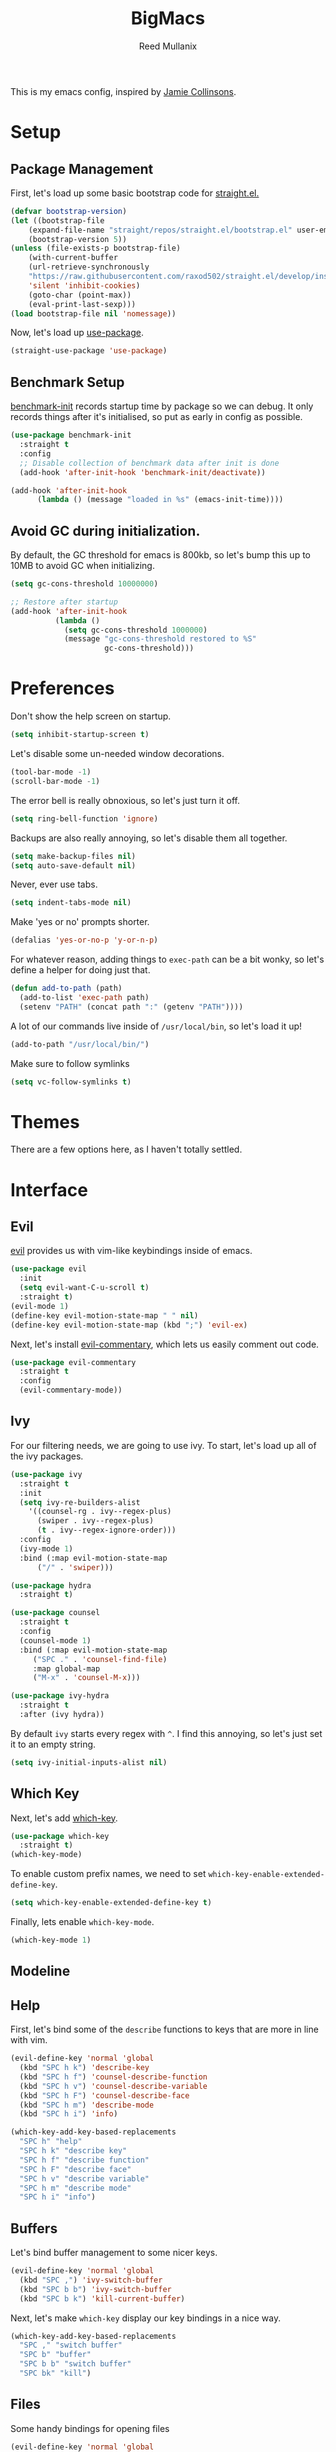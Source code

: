 #+TITLE: BigMacs
#+AUTHOR: Reed Mullanix
#+TOC: true

This is my emacs config, inspired by [[https://github.com/jamiecollinson/dotfiles/blob/master/config.org/][Jamie Collinsons]].

* Setup
** Package Management
    First, let's load up some basic bootstrap code for [[https://github.com/raxod502/straight.el][straight.el.]]
    #+BEGIN_SRC emacs-lisp :tangle yes
    (defvar bootstrap-version)
	(let ((bootstrap-file
	    (expand-file-name "straight/repos/straight.el/bootstrap.el" user-emacs-directory))
	    (bootstrap-version 5))
	(unless (file-exists-p bootstrap-file)
	    (with-current-buffer
		(url-retrieve-synchronously
		"https://raw.githubusercontent.com/raxod502/straight.el/develop/install.el"
		'silent 'inhibit-cookies)
  	    (goto-char (point-max))
	    (eval-print-last-sexp)))
	(load bootstrap-file nil 'nomessage))
    #+END_SRC

    Now, let's load up [[https://github.com/jwiegley/use-package][use-package]].
    #+BEGIN_SRC emacs-lisp :tangle yes
    (straight-use-package 'use-package)
    #+END_SRC
** Benchmark Setup
   [[https://github.com/dholm/benchmark-init-el][benchmark-init]] records startup time by package so we can debug. 
   It only records things after it's initialised, so put as early in config as possible.
   #+BEGIN_SRC emacs-lisp :tangle yes
   (use-package benchmark-init
     :straight t
     :config
     ;; Disable collection of benchmark data after init is done
     (add-hook 'after-init-hook 'benchmark-init/deactivate))

   (add-hook 'after-init-hook
	     (lambda () (message "loaded in %s" (emacs-init-time))))
   #+END_SRC
** Avoid GC during initialization.
   By default, the GC threshold for emacs is 800kb, so let's bump this up to 
   10MB to avoid GC when initializing.
   #+BEGIN_SRC emacs-lisp :tangle yes
   (setq gc-cons-threshold 10000000)

   ;; Restore after startup
   (add-hook 'after-init-hook
             (lambda ()
               (setq gc-cons-threshold 1000000)
               (message "gc-cons-threshold restored to %S"
                        gc-cons-threshold)))
   #+END_SRC
* Preferences
  Don't show the help screen on startup.
  #+BEGIN_SRC emacs-lisp :tangle yes
  (setq inhibit-startup-screen t)
  #+END_SRC

  Let's disable some un-needed window decorations.
  #+BEGIN_SRC emacs-lisp :tangle yes
  (tool-bar-mode -1)
  (scroll-bar-mode -1) 
  #+END_SRC

  The error bell is really obnoxious, so let's just turn it off.
  #+BEGIN_SRC emacs-lisp :tangle yes
  (setq ring-bell-function 'ignore)
  #+END_SRC
  
  Backups are also really annoying, so let's disable them all together.
  #+BEGIN_SRC emacs-lisp :tangle yes
  (setq make-backup-files nil) 
  (setq auto-save-default nil)
  #+END_SRC
  
  Never, ever use tabs.
  #+BEGIN_SRC emacs-lisp :tangle yes
    (setq indent-tabs-mode nil)
  #+END_SRC
  
  Make 'yes or no' prompts shorter.
  #+BEGIN_SRC emacs-lisp :tangle yes
    (defalias 'yes-or-no-p 'y-or-n-p)
  #+END_SRC

  
  For whatever reason, adding things to ~exec-path~ can be a bit wonky, so let's define
  a helper for doing just that.
  #+BEGIN_SRC emacs-lisp :tangle yes
    (defun add-to-path (path)
      (add-to-list 'exec-path path)
      (setenv "PATH" (concat path ":" (getenv "PATH"))))
  #+END_SRC

  A lot of our commands live inside of ~/usr/local/bin~, so let's load it up!
  #+BEGIN_SRC emacs-lisp :tangle yes
    (add-to-path "/usr/local/bin/")
  #+END_SRC
  
  Make sure to follow symlinks
  #+BEGIN_SRC emacs-lisp :tangle yes
      (setq vc-follow-symlinks t)
  #+END_SRC

* Themes
  There are a few options here, as I haven't totally settled.
* Interface
** Evil
  [[https://github.com/emacs-evil/evil][evil]] provides us with vim-like keybindings inside of emacs.
  #+BEGIN_SRC emacs-lisp :tangle yes
  (use-package evil
    :init
    (setq evil-want-C-u-scroll t)
    :straight t)
  (evil-mode 1)
  (define-key evil-motion-state-map " " nil)
  (define-key evil-motion-state-map (kbd ";") 'evil-ex)
  #+END_SRC

  Next, let's install [[https://github.com/linktohack/evil-commentary][evil-commentary]], which lets us easily comment out code. 
  #+BEGIN_SRC emacs-lisp :tangle yes
    (use-package evil-commentary
      :straight t
      :config
      (evil-commentary-mode))
  #+END_SRC

** Ivy
  For our filtering needs, we are going to use ivy.
  To start, let's load up all of the ivy packages.
  #+BEGIN_SRC emacs-lisp :tangle yes
    (use-package ivy
      :straight t
      :init
      (setq ivy-re-builders-alist
	    '((counsel-rg . ivy--regex-plus)
	      (swiper . ivy--regex-plus)
	      (t . ivy--regex-ignore-order)))
      :config
      (ivy-mode 1)
      :bind (:map evil-motion-state-map
		  ("/" . 'swiper)))

    (use-package hydra
      :straight t)

    (use-package counsel
      :straight t
      :config
      (counsel-mode 1)
      :bind (:map evil-motion-state-map
	     ("SPC ." . 'counsel-find-file)
	     :map global-map
	     ("M-x" . 'counsel-M-x)))

    (use-package ivy-hydra
      :straight t
      :after (ivy hydra))
  #+END_SRC
  
  By default =ivy= starts every regex with ~^~. I find this annoying,
  so let's just set it to an empty string.
  #+BEGIN_SRC emacs-lisp :tangle yes
    (setq ivy-initial-inputs-alist nil)
  #+END_SRC
** Which Key
  Next, let's add [[https://github.com/justbur/emacs-which-key][which-key]].
  #+BEGIN_SRC emacs-lisp :tangle yes
  (use-package which-key
    :straight t)
  (which-key-mode)
  #+END_SRC

  To enable custom prefix names, we need to set =which-key-enable-extended-define-key=.
  #+BEGIN_SRC emacs-lisp :tangle yes
  (setq which-key-enable-extended-define-key t)
  #+END_SRC
  
  Finally, lets enable =which-key-mode=.
  #+BEGIN_SRC emacs-lisp :tangle yes
    (which-key-mode 1)
  #+END_SRC
** Modeline
** Help
  First, let's bind some of the =describe= functions
  to keys that are more in line with vim.
  #+BEGIN_SRC emacs-lisp :tangle yes
    (evil-define-key 'normal 'global
      (kbd "SPC h k") 'describe-key
      (kbd "SPC h f") 'counsel-describe-function
      (kbd "SPC h v") 'counsel-describe-variable
      (kbd "SPC h F") 'counsel-describe-face
      (kbd "SPC h m") 'describe-mode
      (kbd "SPC h i") 'info)

    (which-key-add-key-based-replacements
      "SPC h" "help"
      "SPC h k" "describe key"
      "SPC h f" "describe function"
      "SPC h F" "describe face"
      "SPC h v" "describe variable"
      "SPC h m" "describe mode"
      "SPC h i" "info")
  #+END_SRC
** Buffers
  Let's bind buffer management to some nicer keys.
  #+BEGIN_SRC emacs-lisp :tangle yes
    (evil-define-key 'normal 'global
      (kbd "SPC ,") 'ivy-switch-buffer
      (kbd "SPC b b") 'ivy-switch-buffer
      (kbd "SPC b k") 'kill-current-buffer)
  #+END_SRC
  Next, let's make =which-key= display our key bindings in a nice way.
  #+BEGIN_SRC emacs-lisp :tangle yes
    (which-key-add-key-based-replacements
      "SPC ," "switch buffer"
      "SPC b" "buffer"
      "SPC b b" "switch buffer"
      "SPC bk" "kill")
  #+END_SRC
** Files
  Some handy bindings for opening files
  #+BEGIN_SRC emacs-lisp :tangle yes
    (evil-define-key 'normal 'global
      (kbd "SPC f f") 'counsel-find-file
      (kbd "SPC .") 'counsel-find-file
      (kbd "SPC f r") 'counsel-recentf
      (kbd "SPC f i") (lambda () (interactive) (find-file "~/.emacs.d/init.org")))

    (which-key-add-key-based-replacements
      "SPC f" "files"
      "SPC f f" "find file"
      "SPC f r" "recent files"
      "SPC f i" "config file"
      "SPC ." "find file")
  #+END_SRC
** Windows
  Let's bind window management to some nicer keys
  #+BEGIN_SRC emacs-lisp :tangle yes
    (evil-global-set-key 'normal (kbd "SPC w h") 'evil-window-left)
    (evil-global-set-key 'normal (kbd "SPC w k") 'evil-window-up)
    (evil-global-set-key 'normal (kbd "SPC w j") 'evil-window-down)
    (evil-global-set-key 'normal (kbd "SPC w l") 'evil-window-right)

    (evil-global-set-key 'normal (kbd "SPC w v") 'evil-window-vsplit)
    (evil-global-set-key 'normal (kbd "SPC w s") 'evil-window-split)
    (evil-global-set-key 'normal (kbd "SPC w q") 'evil-window-delete)
  #+END_SRC

  Next, let's make =which-key= display our key bindings in a nice way.
  #+BEGIN_SRC emacs-lisp :tangle yes
    (which-key-add-key-based-replacements
      "SPC w" "window"
      "SPC wh" "left"
      "SPC wk" "up"
      "SPC wj" "down"
      "SPC wl" "right"
      "SPC wv" "vertical split"
      "SPC ws" "horizontal split"
      "SPC wq" "close"
      )
  #+END_SRC
** Tabsg
   Let's use emacs 27 recently added tab support to emulate workspaces.
   
   First, let's define a nice ivy interface for selecting which tab to switch to.
   #+BEGIN_SRC emacs-lisp :tangle yes
     (defun counsel-switch-tab ()
       "Switch to another tab."
       (interactive)
       (ivy-read "Tab: " '("Schema.fs" "*ielm*")
		 ;; (mapcar (lambda (tab) (cdr (assq 'name tab))) (tab-bar-tabs))
		 :caller 'counsel-switch-tab))


   #+END_SRC


   #+BEGIN_SRC emacs-lisp :tangle yes
     (evil-define-key 'normal 'global
       (kbd "SPC t l") 'tab-next
       (kbd "SPC t h") 'tab-previous
       (kbd "SPC t k") 'tab-close
       (kbd "SPC t n") 'tab-new
       (kbd "SPC t r") 'tab-bar-rename-tab
       (kbd "SPC t b") 'switch-to-buffer-other-tab
       (kbd "g t") 'tab-next
       (kbd "g T") 'tab-previous)

     (which-key-add-key-based-replacements
       "SPC t" "tabs"
       "SPC t n" "new tab"
       "SPC t r" "rename tab"
       "SPC t k" "delete tab"
       "SPC t h" "previous tab"
       "SPC t l" "next tab"
       "SPC t b" "open buffer in tab"
       "g t" "next tab"
       "g T" "previous tab")
   #+END_SRC

   #+RESULTS:

* Org
** Babel
   It's a bit annoying that =org-babel= asks for confirmation all the time,
   so let's turn it off.
   #+BEGIN_SRC emacs-lisp :tangle yes
     (setq org-confirm-babel-evaluate nil)
   #+END_SRC
** Jira
   Let's enable [[https://github.com/ahungry/org-jira][org-jira]].
   #+BEGIN_SRC emacs-lisp :tangle yes
     (use-package org-jira
       :straight t
       :config
       (setq jiralib-url "https://bazinga.atlassian.net")
       (setq org-jira-use-status-as-todo t)
       (add-to-list 'org-todo-keywords '(sequence
					 "BACKLOG(b)"
					 "SELECTED-FOR-DEVELOPMENT(s)"
					 "IN-PROGRESS(i)"
					 "IN-REVIEW(r)"
					 "READY-FOR-QA(q)"
					 "|"
					 "DONE(d)"
					 "REMOVED(R)")))
   #+END_SRC
   
   Next, let's add some nice keybindings
   #+BEGIN_SRC emacs-lisp :tangle yes
     (evil-define-key 'global 'normal
       (kbd "SPC f j") (lambda () (interactive) (find-file org-jira-working-dir)))

     (which-key-add-key-based-replacements
       "SPC f j" "jira file")
   #+END_SRC

* Editor
** Projectile
  [[https://github.com/bbatsov/projectile][projectile]] is a project system for emacs, which lets find navigate
  our projects much faster.
  #+BEGIN_SRC emacs-lisp :tangle yes
    (use-package projectile
      :straight t)
  #+END_SRC
  
  To integrate =projectile= into our =ivy= based workflow, we are going to use
  [[https://github.com/ericdanan/counsel-projectile][counsel-projectile]].
  #+BEGIN_SRC emacs-lisp :tangle yes
    (use-package counsel-projectile
      :straight t)
  #+END_SRC
  
  Finally, let's enable =projectile-mode= globally, and bind the keymap.
  #+BEGIN_SRC emacs-lisp :tangle yes
    (evil-define-key 'normal projectile-mode-map (kbd "SPC p") 'projectile-command-map)
    (projectile-mode 1)
    (counsel-projectile-mode 1)
  #+END_SRC
  
  Finally, let's add some nice =which-key= support
  #+BEGIN_SRC emacs-lisp :tangle yes
    (which-key-add-key-based-replacements
      "SPC p" "project")
  #+END_SRC
** Autocompletion
  For autocompletion, we are going to use [[https://github.com/company-mode/company-mode][company-mode]].
  #+BEGIN_SRC emacs-lisp :tangle yes
    (use-package company
      :straight t)
  #+END_SRC
  
  For now, let's enable it globally.
  #+BEGIN_SRC emacs-lisp :tangle yes
    (global-company-mode)
  #+END_SRC
** Snippets
   We use [[https://github.com/joaotavora/yasnippet][yasnippet]] for all of our snippeting needs.
   #+BEGIN_SRC emacs-lisp :tangle yes
     (use-package yasnippet
       :straight t)
   #+END_SRC
   
   The default yas bindings are pretty hard to use, so let's rebind them.
   #+BEGIN_SRC emacs-lisp :tangle yes
     (evil-define-key 'normal 'global
       (kbd "SPC s n") 'yas-new-snippet
       (kbd "SPC s i") 'yas-insert-snippet
       (kbd "SPC s e") 'yas-visit-snippet-file)
   #+END_SRC
   
   As per usual, let's use =which-key= to give these nicer names.
   #+BEGIN_SRC emacs-lisp :tangle yes
     (which-key-add-key-based-replacements
       "SPC s" "snippets"
       "SPC s n" "new snippet"
       "SPC s i" "insert snippet"
       "SPC s e" "edit snippet")
   #+END_SRC

   Lets enable =yasnippet= globally.
   #+BEGIN_SRC emacs-lisp :tangle yes
     (yas-global-mode 1)
   #+END_SRC
** Flymake
   We use =flymake= to handle displaying errors inside of buffers.
   However, there a few tweaks required to get things working nicely OOTB.
   
   For starters, =flymake= doesn't show errors in a posframe, so we need to install
   [[https://github.com/Ladicle/flymake-posframe][flymake-posframe]] for that.
   #+BEGIN_SRC emacs-lisp :tangle yes
     (use-package flymake-posframe
       :straight (flymake-posframe :type git :host github
				   :repo "Ladicle/flymake-posframe")
       :hook (flymake-mode . flymake-posframe-mode))
   #+END_SRC
   
   Next, let's add some nice keybindings.
   #+BEGIN_SRC emacs-lisp :tangle yes
     (evil-define-key 'normal 'global
       (kbd "SPC e j") 'flymake-goto-next-error
       (kbd "SPC e k") 'flymake-goto-prev-error
       (kbd "SPC e e") 'flymake-show-diagnostics-buffer)

     (which-key-add-key-based-replacements
       "SPC e" "errors"
       "SPC e j" "next error"
       "SPC e k" "previous error"
       "SPC e e" "display errors")
   #+END_SRC
   
   Now, the =flymake= diagnostic buffer will pop up somewhat randomly, so let's make sure it only
   ever pops up at the bottom.
   
   #+BEGIN_SRC emacs-lisp :tangle yes
     (add-to-list 'display-buffer-alist
		  '("\\*Flymake diagnostics*"
		    (display-buffer-below-selected display-buffer-at-bottom)
		    (inhibit-same-window . t)
		    (window-height . 15)))
   #+END_SRC

** SmartParens
   [[https://github.com/Fuco1/smartparens][smartparens]] provides a bunch of utilities for handling
   pairs in emacs.
   #+BEGIN_SRC emacs-lisp :tangle yes
     (use-package smartparens
       :straight t)
   #+END_SRC
   
   By default, we turn on smartparens globally (but not strict mode).
   The default config is pretty good, so let's bring that in as well.
   #+BEGIN_SRC emacs-lisp :tangle yes
     (require 'smartparens-config)
     (smartparens-global-mode)
   #+END_SRC
   
   In other modes (namely lisps) we will want strict mode, so let's also add
   [[https://github.com/expez/evil-smartparens][evil-smartparens]].
   #+BEGIN_SRC emacs-lisp :tangle yes
     (use-package evil-smartparens
       :straight t)
   #+END_SRC
   
   However, some of the features are still handy, so let's add it as a hook
   to =prog-mode=.
   #+BEGIN_SRC emacs-lisp :tangle yes
     (add-hook 'prog-mode-hook 'evil-smartparens-mode)
   #+END_SRC

   Here are some helpful keybinds.
   #+BEGIN_SRC emacs-lisp :tangle yes
     (evil-define-key 'normal 'global
       "((" 'sp-wrap-round
       "([" 'sp-wrap-square
       "({" 'sp-wrap-curly)
   #+END_SRC

* LSP
  [[https://github.com/emacs-lsp/lsp-mode][lsp-mode]] provides language services for quite a few languages.
  #+BEGIN_SRC emacs-lisp :tangle yes
    (use-package lsp-mode
      :straight t
      :commands lsp)
  #+END_SRC

  Next, let's add [[https://github.com/tigersoldier/company-lsp][company-lsp]] for autocompletion support.
  #+BEGIN_SRC emacs-lisp :tangle yes
    (use-package company-lsp
      :straight t
      :commands company-lsp)
  #+END_SRC
  
  Once that's installed, we have to register it as a company backend.
  #+BEGIN_SRC emacs-lisp :tangle yes
    (require 'company-lsp)
    (push 'company-lsp company-backend)
  #+END_SRC

  Next, it's a bit of a pain having to manually set + unset ~lsp-log-io~, so
  let's write a little helper.
  #+BEGIN_SRC emacs-lisp :tangle yes
    (defun lsp-toggle-log-io ()
	"Toggle `lsp-log-io'"
	(interactive)
	(if lsp-log-io
	    (setq lsp-log-io nil)
	  (setq lsp-log-io t))
	(if lsp-print-performance
	    (setq lsp-print-performance t)
	  (setq lsp-print-performance nil)))
  #+END_SRC

  #+RESULTS:
  : lsp-toggle-log-io

* Tools
** Magit
   To start, let's install [[https://github.com/magit/magit][magit]].
   #+BEGIN_SRC emacs-lisp :tangle yes
     (use-package magit
       :straight t
       :bind (:map evil-motion-state-map
		   ("SPC g g" . 'magit-status)))
   #+END_SRC
   
   =magit= is a fantastic tool, but the keybindings don't quite line up with =evil=.
   Let's change that by using [[https://github.com/emacs-evil/evil-magit][evil-magit]].
   #+BEGIN_SRC emacs-lisp :tangle yes
     (use-package evil-magit
       :straight t)
   #+END_SRC
   
   Finally, let's give our prefix a nice name!
   #+BEGIN_SRC emacs-lisp :tangle yes
     (which-key-add-key-based-replacements
       "SPC g" "git"
       "SPC g g" "status")
   #+END_SRC
** Brew
   It's a pain having to switch to the terminal to use brew,
   so let's use [[https://github.com/TOTBWF/counsel-brew][counsel-brew]] instead.
   #+BEGIN_SRC emacs-lisp :tangle yes
     (use-package counsel-brew
       :straight (counsel-brew :type git :host github
			       :repo "TOTBWF/counsel-brew")
       :commands counsel-brew)
   #+END_SRC
** Docker
   I use =counsel-docker= to manage docker containers.
   As of right now, this is a WIP, so let's just bring this in from source.
   #+BEGIN_SRC emacs-lisp :tangle yes
     (use-package counsel-docker
       :load-path "~/Documents/projects/counsel-docker")
   #+END_SRC
   
   Next up, let's bind some keys.
   #+BEGIN_SRC emacs-lisp :tangle yes
     (evil-define-key 'normal 'global
       (kbd "SPC d i") 'counsel-docker-image
       (kbd "SPC d c") 'counsel-docker-container)

     (which-key-add-key-based-replacements
       "SPC d" "docker"
       "SPC d i" "images"
       "SPC d c" "containers")
   #+END_SRC

** GraphiQL
   #+BEGIN_SRC emacs-lisp :tangle yes
     (use-package graphiql
       :load-path "~/Documents/projects/graphiql.el"
       :config
       (setq graphiql-use-lsp t))
   #+END_SRC

   #+RESULTS:
   : t

** GPG
   Enable prompting for GPG pins.
   #+BEGIN_SRC emacs-lisp :tangle yes
     (setq epa-pinentry-mode 'loopback)
   #+END_SRC

* Languages
  This section covers language specific configuration.
** Agda
   First, we need to load the =agda-input= package.
   This provides an input method for writing agda code.
   #+BEGIN_SRC emacs-lisp :tangle yes
     (use-package agda-input
       :straight (agda-input :type git :host github :repo "agda/agda"
			     :files ("src/data/emacs-mode/agda-input.el")))
   #+END_SRC
   
   Now, let's load up =agda2-mode= itself.
   #+BEGIN_SRC emacs-lisp :tangle yes
     (use-package agda2-mode
       :straight (agda2-mode :type git :host github 
			     :repo "agda/agda"
			     :files ("src/data/emacs-mode/*.el"
				     (:exclude "agda-input.el")))
       :config
       (add-to-list 'exec-path "~/.local/bin/"))
   #+END_SRC

** CSS
   #+BEGIN_SRC emacs-lisp :tangle yes
     (add-hook 'less-css-mode-hook #'lsp)
     (add-hook 'css-mode-hook #'lsp)
     (setq css-indent-offset 2)
   #+END_SRC
** Emacs Lisp
   Let's enable =flymake-mode= when editing elisp code.
   #+BEGIN_SRC emacs-lisp :tangle yes
     (use-package lispy
       :straight t)
     (add-hook 'emacs-lisp-mode-hook 'flymake-mode)
     (add-hook 'emacs-lisp-mode-hook 'lispy-mode)
   #+END_SRC
** F#
   We use [[https://github.com/fsharp/emacs-fsharp-mode][fsharp-mode]] to provide font locking and indentation for F#.
   #+BEGIN_SRC emacs-lisp :tangle yes
     (use-package fsharp-mode
       :straight t
       :config
       (add-hook 'fsharp-mode-hook 'lsp)
       :custom
       (fsharp-ac-intellisense-enabled nil))
   #+END_SRC
   
   Next, let's load up the F# language server from =lsp-mode=
   #+BEGIN_SRC emacs-lisp :tangle yes
     (require 'lsp-fsharp)
   #+END_SRC
   
   Finally, let's make sure that the =dotnet= executable is available on our path.
   #+BEGIN_SRC emacs-lisp :tangle yes
     (add-to-path "/usr/local/share/dotnet/")
   #+END_SRC
** Typescript
   Typescript is a bit of a pain to get working, mostly due to
   the evils of JSX.
   
   We are going to need to install [[http://web-mode.org/][web-mode]] for =tsx= support.
   Emacs 27 did add =jsx= support, but the indentation behaves rather oddly
   when dealing with type annotations.
   #+BEGIN_SRC emacs-lisp :tangle yes
     (use-package web-mode
       :straight t
       :custom
       (web-mode-code-indent-offset 2 "Set indentation of js code to 2")
       (web-mode-markup-indent-offset 2 "Set indentation of js code to 2"))
   #+END_SRC
   
   Next, let's load the typescript language server.
   #+BEGIN_SRC emacs-lisp :tangle yes
     (add-to-list 'auto-mode-alist '("\\.tsx\\'" . web-mode))
     (add-hook 'web-mode-hook
	       (lambda ()
		 (when (string= web-mode-content-type "jsx")
		   (lsp))))
   #+END_SRC

